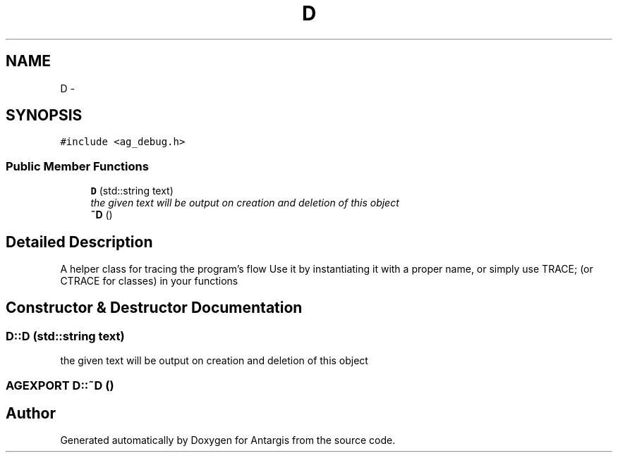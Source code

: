 .TH "D" 3 "27 Oct 2006" "Version 0.1.9" "Antargis" \" -*- nroff -*-
.ad l
.nh
.SH NAME
D \- 
.SH SYNOPSIS
.br
.PP
\fC#include <ag_debug.h>\fP
.PP
.SS "Public Member Functions"

.in +1c
.ti -1c
.RI "\fBD\fP (std::string text)"
.br
.RI "\fIthe given text will be output on creation and deletion of this object \fP"
.ti -1c
.RI "\fB~D\fP ()"
.br
.in -1c
.SH "Detailed Description"
.PP 
A helper class for tracing the program's flow Use it by instantiating it with a proper name, or simply use TRACE; (or CTRACE for classes) in your functions 
.PP
.SH "Constructor & Destructor Documentation"
.PP 
.SS "D::D (std::string text)"
.PP
the given text will be output on creation and deletion of this object 
.PP
.SS "AGEXPORT D::~D ()"
.PP


.SH "Author"
.PP 
Generated automatically by Doxygen for Antargis from the source code.
